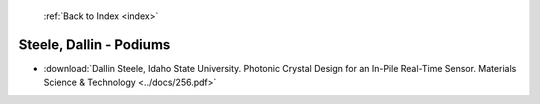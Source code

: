  :ref:`Back to Index <index>`

Steele, Dallin - Podiums
------------------------

* :download:`Dallin Steele, Idaho State University. Photonic Crystal Design for an In-Pile Real-Time Sensor. Materials Science & Technology <../docs/256.pdf>`
